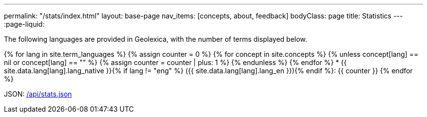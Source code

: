 ---
permalink: "/stats/index.html"
layout: base-page
nav_items: [concepts, about, feedback]
bodyClass: page
title: Statistics
---
:page-liquid:

The following languages are provided in Geolexica, with the number of terms displayed below.

{% for lang in site.term_languages %}
{% assign counter = 0 %}
{% for concept in site.concepts %}
  {% unless concept[lang] == nil or concept[lang] == "" %}
  {% assign counter = counter | plus: 1 %}
  {% endunless %}
{% endfor %}
* {{ site.data.lang[lang].lang_native }}{% if lang != "eng" %} ({{ site.data.lang[lang].lang_en }}){% endif %}: {{ counter }}
{% endfor %}

JSON: link:/api/stats.json[/api/stats.json]

